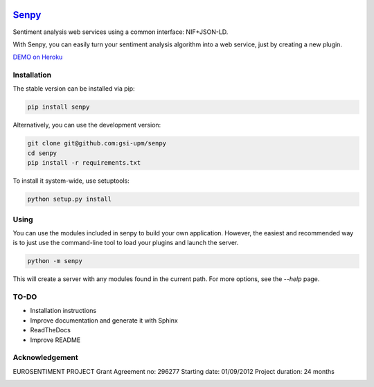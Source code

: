 .. image:: logo.png
   :height: 6em
   :align: left

=====================================
`Senpy <http://senpy.herokuapp.com>`_
=====================================
.. image:: https://travis-ci.org/gsi-upm/senpy.svg?branch=master
    :target: https://travis-ci.org/gsi-upm/senpy

Sentiment analysis web services using a common interface: NIF+JSON-LD.

With Senpy, you can easily turn your sentiment analysis algorithm into a web service, just by creating a new plugin.

`DEMO on Heroku <http://senpy.herokuapp.com>`_

Installation
------------
The stable version can be installed via pip:

.. code:: bash

   pip install senpy

   
Alternatively, you can use the development version:
 
.. code:: bash

   git clone git@github.com:gsi-upm/senpy
   cd senpy
   pip install -r requirements.txt 
   
To install it system-wide, use setuptools:

.. code:: bash

   python setup.py install
   
Using
-----

You can use the modules included in senpy to build your own application.
However, the easiest and recommended way is to just use the command-line tool to load your plugins and launch the server.

.. code:: bash

   python -m senpy

This will create a server with any modules found in the current path.
For more options, see the `--help` page.

TO-DO
-----

* Installation instructions
* Improve documentation and generate it with Sphinx
* ReadTheDocs
* Improve README


Acknowledgement
---------------
EUROSENTIMENT PROJECT
Grant Agreement no: 296277
Starting date: 01/09/2012
Project duration: 24 months

.. image:: logo_grande.png
    :target: logo_grande.png
    :width: 100px
    :alt: Eurosentiment Logo

.. image:: logo_fp7.gif
    :width: 100px
    :target: logo_fp7.gif
